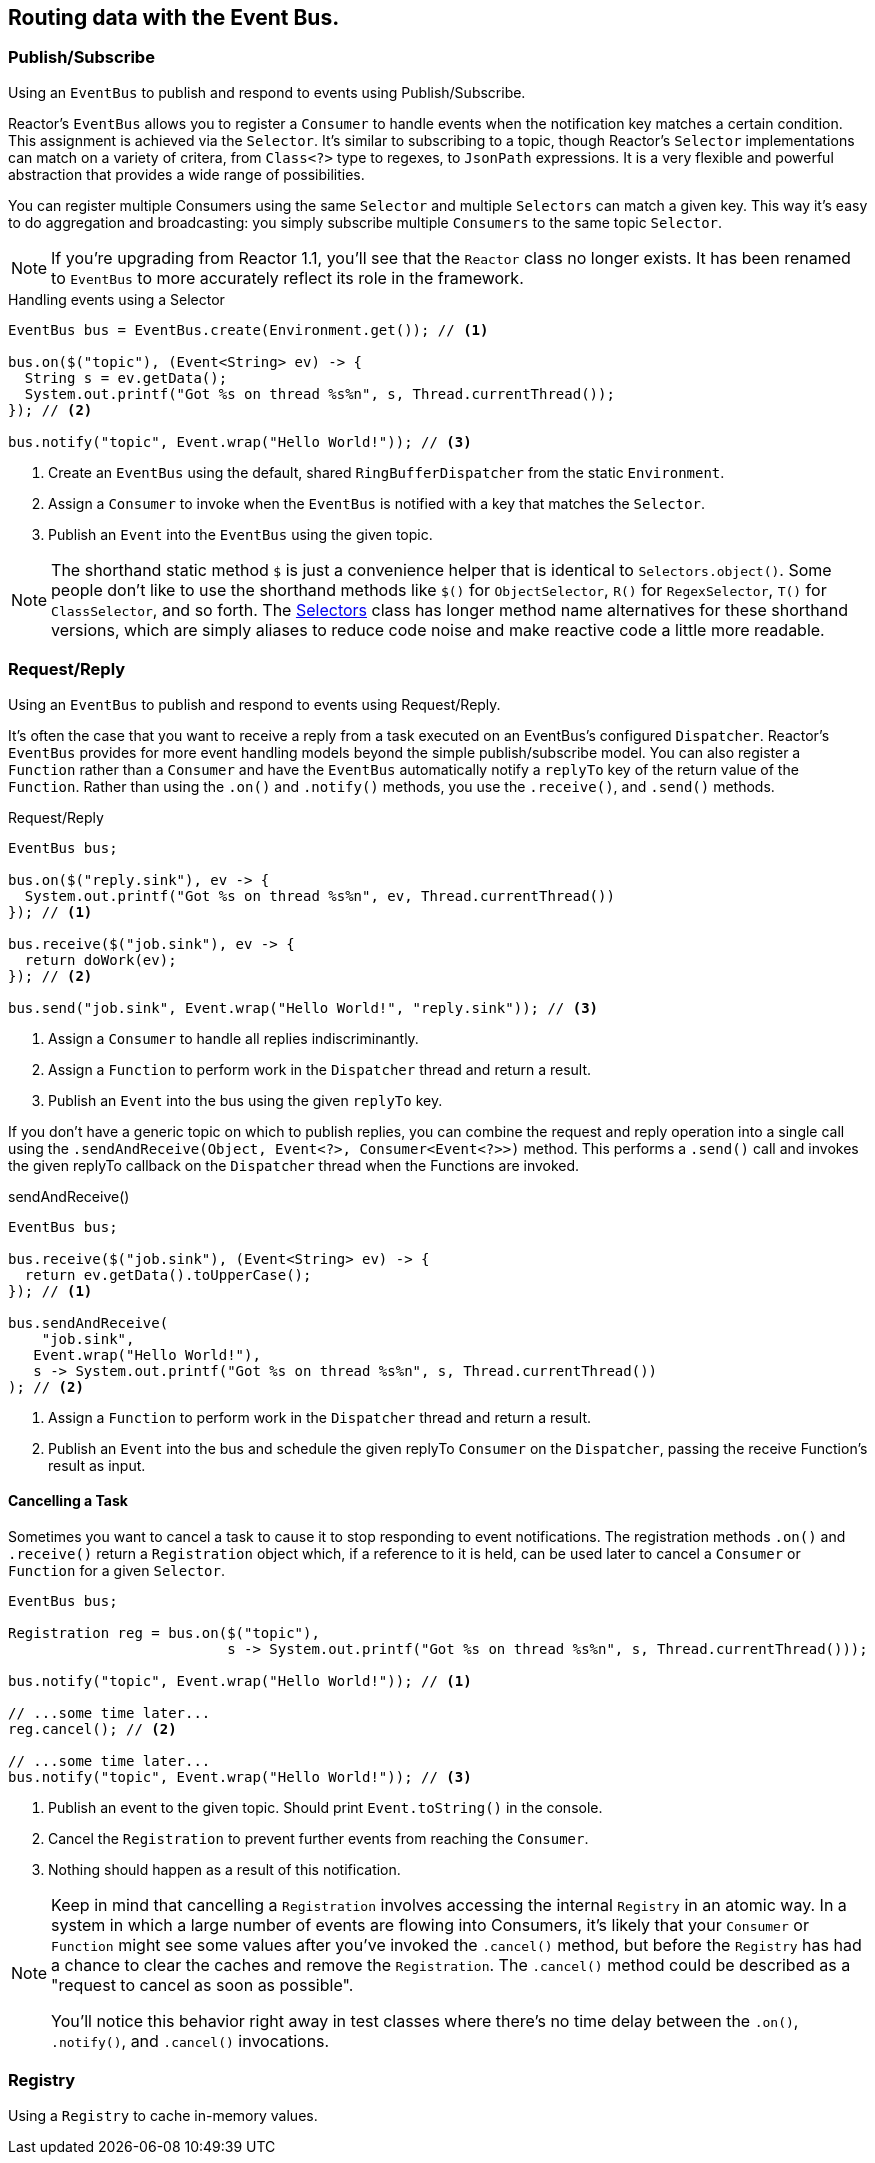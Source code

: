 [[bus]]
ifndef::env-github[]
== Routing data with the Event Bus.
endif::[]

[[bus-publish-subscribe]]
=== Publish/Subscribe
Using an `EventBus` to publish and respond to events using Publish/Subscribe.

Reactor's `EventBus` allows you to register a `Consumer` to handle events when the notification key matches a certain condition. This assignment is achieved via the `Selector`. It's similar to subscribing to a topic, though Reactor's `Selector` implementations can match on a variety of critera, from `Class<?>` type to regexes, to `JsonPath` expressions. It is a very flexible and powerful abstraction that provides a wide range of possibilities.

You can register multiple Consumers using the same `Selector` and multiple `Selectors` can match a given key. This way it's easy to do aggregation and broadcasting: you simply subscribe multiple `Consumers` to the same topic `Selector`.

[NOTE]
====
If you're upgrading from Reactor 1.1, you'll see that the `Reactor` class no longer exists. It has been renamed to `EventBus` to more accurately reflect its role in the framework.
====

[pass]
<div class="ui segment">

.Handling events using a Selector
[source,java]
----
EventBus bus = EventBus.create(Environment.get()); // <1>

bus.on($("topic"), (Event<String> ev) -> {
  String s = ev.getData();
  System.out.printf("Got %s on thread %s%n", s, Thread.currentThread());
}); // <2>

bus.notify("topic", Event.wrap("Hello World!")); // <3>
----
<1> Create an `EventBus` using the default, shared `RingBufferDispatcher` from the static `Environment`. 
<2> Assign a `Consumer` to invoke when the `EventBus` is notified with a key that matches the `Selector`.
<3> Publish an `Event` into the `EventBus` using the given topic.

[pass]
</div>

[NOTE]
====
The shorthand static method `$` is just a convenience helper that is identical to `Selectors.object()`. Some people don't like to use the shorthand methods like `$()` for `ObjectSelector`, `R()` for `RegexSelector`, `T()` for `ClassSelector`, and so forth. The link:/docs/api/reactor/bus/selector/Selectors.html#method.summary[Selectors] class has longer method name alternatives for these shorthand versions, which are simply aliases to reduce code noise and make reactive code a little more readable.
====

[[bus-request-reply]]
=== Request/Reply
Using an `EventBus` to publish and respond to events using Request/Reply.

It's often the case that you want to receive a reply from a task executed on an EventBus's configured `Dispatcher`. Reactor's `EventBus` provides for more event handling models beyond the simple publish/subscribe model. You can also register a `Function` rather than a `Consumer` and have the `EventBus` automatically notify a `replyTo` key of the return value of the `Function`. Rather than using the `.on()` and `.notify()` methods, you use the `.receive()`, and `.send()` methods.

[pass]
<div class="ui segment">

.Request/Reply
[source,java]
----
EventBus bus;

bus.on($("reply.sink"), ev -> {
  System.out.printf("Got %s on thread %s%n", ev, Thread.currentThread())
}); // <1>

bus.receive($("job.sink"), ev -> {
  return doWork(ev);
}); // <2>

bus.send("job.sink", Event.wrap("Hello World!", "reply.sink")); // <3>
----
<1> Assign a `Consumer` to handle all replies indiscriminantly.
<2> Assign a `Function` to perform work in the `Dispatcher` thread and return a result.
<3> Publish an `Event` into the bus using the given `replyTo` key.

[pass]
</div>

If you don't have a generic topic on which to publish replies, you can combine the request and reply operation into a single call using the `.sendAndReceive(Object, Event<?>, Consumer<Event<?>>)` method. This performs a `.send()` call and invokes the given replyTo callback on the `Dispatcher` thread when the Functions are invoked.

[pass]
<div class="ui segment">

.sendAndReceive()
[source,java]
----
EventBus bus;

bus.receive($("job.sink"), (Event<String> ev) -> {
  return ev.getData().toUpperCase();
}); // <1>

bus.sendAndReceive(
    "job.sink",
   Event.wrap("Hello World!"),
   s -> System.out.printf("Got %s on thread %s%n", s, Thread.currentThread())
); // <2>
----
<1> Assign a `Function` to perform work in the `Dispatcher` thread and return a result.
<2> Publish an `Event` into the bus and schedule the given replyTo `Consumer` on the `Dispatcher`, passing the receive Function's result as input.

[pass]
</div>

==== Cancelling a Task

Sometimes you want to cancel a task to cause it to stop responding to event notifications. The registration methods `.on()` and `.receive()` return a `Registration` object which, if a reference to it is held, can be used later to cancel a `Consumer` or `Function` for a given `Selector`.

[pass]
<div class="ui segment">

[source,java]
----
EventBus bus;

Registration reg = bus.on($("topic"),
                          s -> System.out.printf("Got %s on thread %s%n", s, Thread.currentThread()));

bus.notify("topic", Event.wrap("Hello World!")); // <1>

// ...some time later...
reg.cancel(); // <2>

// ...some time later...
bus.notify("topic", Event.wrap("Hello World!")); // <3>
----
<1> Publish an event to the given topic. Should print `Event.toString()` in the console.
<2> Cancel the `Registration` to prevent further events from reaching the `Consumer`.
<3> Nothing should happen as a result of this notification.

[pass]
</div>

[NOTE]
====
Keep in mind that cancelling a `Registration` involves accessing the internal `Registry` in an atomic way. In a system in which a large number of events are flowing into Consumers, it's likely that your `Consumer` or `Function` might see some values after you've invoked the `.cancel()` method, but before the `Registry` has had a chance to clear the caches and remove the `Registration`. The `.cancel()` method could be described as a "request to cancel as soon as possible".

You'll notice this behavior right away in test classes where there's no time delay between the `.on()`, `.notify()`, and `.cancel()` invocations.
====

[[bus-registry]]
=== Registry
Using a `Registry` to cache in-memory values.